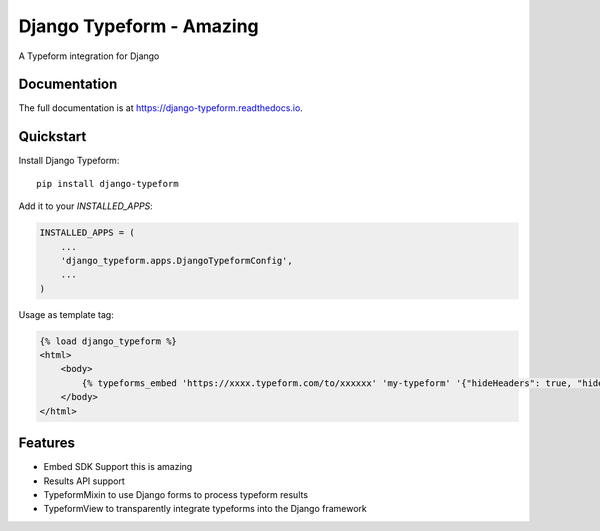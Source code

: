 =============================
Django Typeform - Amazing
=============================

.. image:: https://badge.fury.io/py/django-typeform.svg
    :target: https://badge.fury.io/py/django-typeform

.. image:: https://travis-ci.org/redapesolutions/django-typeform.svg?branch=master
    :target: https://travis-ci.org/redapesolutions/django-typeform

.. image:: https://codecov.io/gh/redapesolutions/django-typeform/branch/master/graph/badge.svg
    :target: https://codecov.io/gh/redapesolutions/django-typeform


A Typeform integration for Django

Documentation
-------------

The full documentation is at https://django-typeform.readthedocs.io.

Quickstart
----------

Install Django Typeform::

    pip install django-typeform

Add it to your `INSTALLED_APPS`:

.. code-block:: python

    INSTALLED_APPS = (
        ...
        'django_typeform.apps.DjangoTypeformConfig',
        ...
    )

Usage as template tag:

.. code-block:: html

    {% load django_typeform %}
    <html>
        <body>
            {% typeforms_embed 'https://xxxx.typeform.com/to/xxxxxx' 'my-typeform' '{"hideHeaders": true, "hideFooter": true}' %}
        </body>
    </html>

Features
--------

* Embed SDK Support this is amazing
* Results API support
* TypeformMixin to use Django forms to process typeform results
* TypeformView to transparently integrate typeforms into the Django framework
